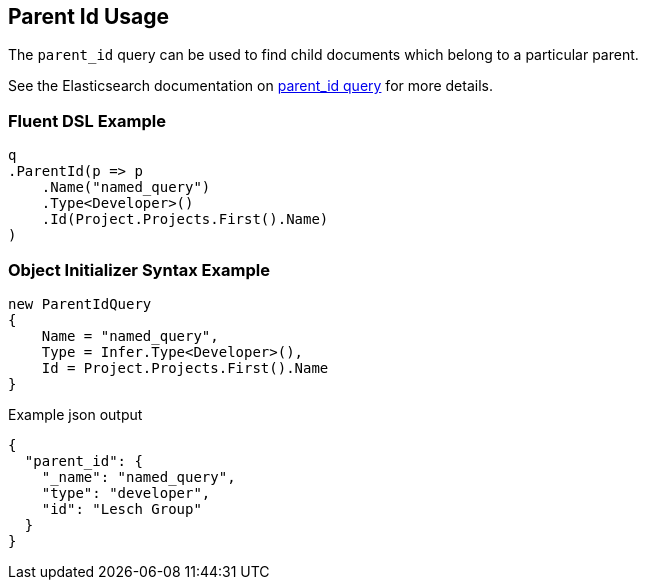 :ref_current: https://www.elastic.co/guide/en/elasticsearch/reference/5.0

:github: https://github.com/elastic/elasticsearch-net

:nuget: https://www.nuget.org/packages

////
IMPORTANT NOTE
==============
This file has been generated from https://github.com/elastic/elasticsearch-net/tree/5.x/src/Tests/QueryDsl/Joining/ParentId/ParentIdUsageTests.cs. 
If you wish to submit a PR for any spelling mistakes, typos or grammatical errors for this file,
please modify the original csharp file found at the link and submit the PR with that change. Thanks!
////

[[parent-id-usage]]
== Parent Id Usage

The `parent_id` query can be used to find child documents which belong to a particular parent.

See the Elasticsearch documentation on {ref_current}/query-dsl-parent-id-query.html[parent_id query] for more details.

=== Fluent DSL Example

[source,csharp]
----
q
.ParentId(p => p
    .Name("named_query")
    .Type<Developer>()
    .Id(Project.Projects.First().Name)
)
----

=== Object Initializer Syntax Example

[source,csharp]
----
new ParentIdQuery
{
    Name = "named_query",
    Type = Infer.Type<Developer>(),
    Id = Project.Projects.First().Name
}
----

[source,javascript]
.Example json output
----
{
  "parent_id": {
    "_name": "named_query",
    "type": "developer",
    "id": "Lesch Group"
  }
}
----

